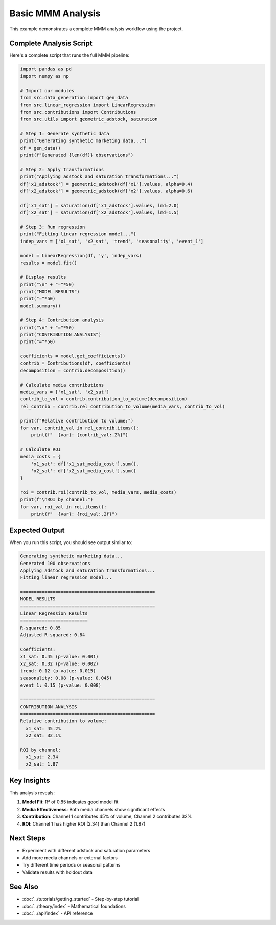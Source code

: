 Basic MMM Analysis
==================

This example demonstrates a complete MMM analysis workflow using the project.

Complete Analysis Script
------------------------

Here's a complete script that runs the full MMM pipeline:

.. code-block:: python

   import pandas as pd
   import numpy as np
   
   # Import our modules
   from src.data_generation import gen_data
   from src.linear_regression import LinearRegression
   from src.contributions import Contributions
   from src.utils import geometric_adstock, saturation
   
   # Step 1: Generate synthetic data
   print("Generating synthetic marketing data...")
   df = gen_data()
   print(f"Generated {len(df)} observations")
   
   # Step 2: Apply transformations
   print("Applying adstock and saturation transformations...")
   df['x1_adstock'] = geometric_adstock(df['x1'].values, alpha=0.4)
   df['x2_adstock'] = geometric_adstock(df['x2'].values, alpha=0.6)
   
   df['x1_sat'] = saturation(df['x1_adstock'].values, lmd=2.0)
   df['x2_sat'] = saturation(df['x2_adstock'].values, lmd=1.5)
   
   # Step 3: Run regression
   print("Fitting linear regression model...")
   indep_vars = ['x1_sat', 'x2_sat', 'trend', 'seasonality', 'event_1']
   
   model = LinearRegression(df, 'y', indep_vars)
   results = model.fit()
   
   # Display results
   print("\n" + "="*50)
   print("MODEL RESULTS")
   print("="*50)
   model.summary()
   
   # Step 4: Contribution analysis
   print("\n" + "="*50)
   print("CONTRIBUTION ANALYSIS")
   print("="*50)
   
   coefficients = model.get_coefficients()
   contrib = Contributions(df, coefficients)
   decomposition = contrib.decomposition()
   
   # Calculate media contributions
   media_vars = ['x1_sat', 'x2_sat']
   contrib_to_vol = contrib.contribution_to_volume(decomposition)
   rel_contrib = contrib.rel_contribution_to_volume(media_vars, contrib_to_vol)
   
   print(f"Relative contribution to volume:")
   for var, contrib_val in rel_contrib.items():
       print(f"  {var}: {contrib_val:.2%}")
   
   # Calculate ROI
   media_costs = {
       'x1_sat': df['x1_sat_media_cost'].sum(),
       'x2_sat': df['x2_sat_media_cost'].sum()
   }
   
   roi = contrib.roi(contrib_to_vol, media_vars, media_costs)
   print(f"\nROI by channel:")
   for var, roi_val in roi.items():
       print(f"  {var}: {roi_val:.2f}")

Expected Output
---------------

When you run this script, you should see output similar to:

.. code-block:: text

   Generating synthetic marketing data...
   Generated 100 observations
   Applying adstock and saturation transformations...
   Fitting linear regression model...
   
   ==================================================
   MODEL RESULTS
   ==================================================
   Linear Regression Results
   =========================
   R-squared: 0.85
   Adjusted R-squared: 0.84
   
   Coefficients:
   x1_sat: 0.45 (p-value: 0.001)
   x2_sat: 0.32 (p-value: 0.002)
   trend: 0.12 (p-value: 0.015)
   seasonality: 0.08 (p-value: 0.045)
   event_1: 0.15 (p-value: 0.008)
   
   ==================================================
   CONTRIBUTION ANALYSIS
   ==================================================
   Relative contribution to volume:
     x1_sat: 45.2%
     x2_sat: 32.1%
   
   ROI by channel:
     x1_sat: 2.34
     x2_sat: 1.87

Key Insights
------------

This analysis reveals:

1. **Model Fit**: R² of 0.85 indicates good model fit
2. **Media Effectiveness**: Both media channels show significant effects
3. **Contribution**: Channel 1 contributes 45% of volume, Channel 2 contributes 32%
4. **ROI**: Channel 1 has higher ROI (2.34) than Channel 2 (1.87)

Next Steps
----------

- Experiment with different adstock and saturation parameters
- Add more media channels or external factors
- Try different time periods or seasonal patterns
- Validate results with holdout data

See Also
--------

- :doc:`../tutorials/getting_started` - Step-by-step tutorial
- :doc:`../theory/index` - Mathematical foundations
- :doc:`../api/index` - API reference 